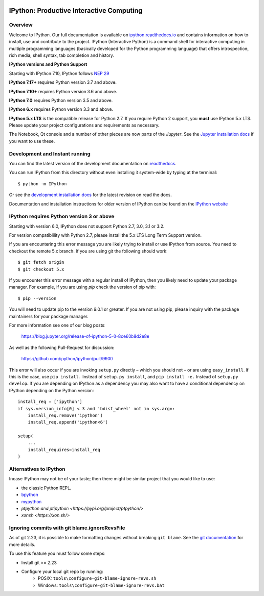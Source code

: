 .. image:: https://codecov.io/github/ipython/ipython/coverage.svg?branch=master
    :target: https://codecov.io/github/ipython/ipython?branch=master

.. image:: https://img.shields.io/pypi/v/IPython.svg
    :target: https://pypi.python.org/pypi/ipython

.. image:: https://img.shields.io/travis/ipython/ipython.svg
    :target: https://travis-ci.org/ipython/ipython

.. image:: https://www.codetriage.com/ipython/ipython/badges/users.svg
    :target: https://www.codetriage.com/ipython/ipython/

.. image:: https://raster.shields.io/badge/Follows-NEP29-brightgreen.png
    :target: https://numpy.org/neps/nep-0029-deprecation_policy.html


===========================================
 IPython: Productive Interactive Computing
===========================================

Overview
========

Welcome to IPython. Our full documentation is available on `ipython.readthedocs.io
<https://ipython.readthedocs.io/en/stable/>`_ and contains information on how to install, use and
contribute to the project.
IPython (Interactive Python) is a command shell for interactive computing in multiple programming languages (basically developed for the Python programming language) that offers introspection, rich media, shell syntax, tab completion and history.

**IPython versions and Python Support**

Starting with IPython 7.10, IPython follows `NEP 29 <https://numpy.org/neps/nep-0029-deprecation_policy.html>`_

**IPython 7.17+** requires Python version 3.7 and above.

**IPython 7.10+** requires Python version 3.6 and above.

**IPython 7.0** requires Python version 3.5 and above.

**IPython 6.x** requires Python version 3.3 and above.

**IPython 5.x LTS** is the compatible release for Python 2.7.
If you require Python 2 support, you **must** use IPython 5.x LTS. Please
update your project configurations and requirements as necessary.


The Notebook, Qt console and a number of other pieces are now parts of the *Jupyter*.
See the `Jupyter installation docs <https://jupyter.readthedocs.io/en/latest/install.html>`__
if you want to use these.




Development and Instant running
===============================

You can find the latest version of the development documentation on `readthedocs
<https://ipython.readthedocs.io/en/latest/>`_.

You can run IPython from this directory without even installing it system-wide
by typing at the terminal::

   $ python -m IPython

Or see the `development installation docs
<https://ipython.readthedocs.io/en/latest/install/install.html#installing-the-development-version>`_
for the latest revision on read the docs.

Documentation and installation instructions for older version of IPython can be
found on the `IPython website <https://ipython.org/documentation.html>`_



IPython requires Python version 3 or above
==========================================

Starting with version 6.0, IPython does not support Python 2.7, 3.0, 3.1 or
3.2.

For version compatiblility with Python 2.7, please install the 5.x LTS Long Term
Support version.

If you are encountering this error message you are likely trying to install or
use IPython from source. You need to checkout the remote 5.x branch. If you are
using git the following should work::

  $ git fetch origin
  $ git checkout 5.x

If you encounter this error message with a regular install of IPython, then you
likely need to update your package manager. For example, if you are using `pip`
check the version of pip with::

  $ pip --version

You will need to update pip to the version 9.0.1 or greater. If you are not using
pip, please inquiry with the package maintainers for your package manager.

For more information see one of our blog posts:

    https://blog.jupyter.org/release-of-ipython-5-0-8ce60b8d2e8e

As well as the following Pull-Request for discussion:

    https://github.com/ipython/ipython/pull/9900

This error will also occur if you are invoking ``setup.py`` directly – which you
should not – or are using ``easy_install``. If this is the case, use ``pip
install.`` Instead of ``setup.py install``, and ``pip install -e.`` Instead
of ``setup.py develop``. If you are depending on IPython as a dependency you may
also want to have a conditional dependency on IPython depending on the Python
version::

    install_req = ['ipython']
    if sys.version_info[0] < 3 and 'bdist_wheel' not in sys.argv:
        install_req.remove('ipython')
        install_req.append('ipython<6')

    setup(
        ...
        install_requires=install_req
    )

Alternatives to IPython
=======================

Incase IPython may not be of your taste; then there might be similar
project that you would like to use:

- the classic Python REPL.
- `bpython <https://bpython-interpreter.org/>`_
- `mypython <https://www.asmeurer.com/mypython/>`_
- `ptpython and ptipython <https://pypi.org/project/ptpython/>`
- `xonsh <https://xon.sh/>`

Ignoring commits with git blame.ignoreRevsFile
==============================================

As of git 2.23, it is possible to make formatting changes without breaking
``git blame``. See the `git documentation
<https://git-scm.com/docs/git-config#Documentation/git-config.txt-blameignoreRevsFile>`_
for more details.

To use this feature you must follow some steps:

- Install git >= 2.23
- Configure your local git repo by running:
   - POSIX: ``tools\configure-git-blame-ignore-revs.sh``
   - Windows:  ``tools\configure-git-blame-ignore-revs.bat``
